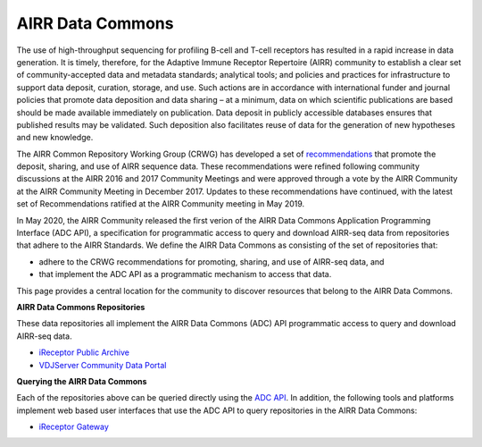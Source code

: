 .. _DataCommons:

AIRR Data Commons
=============================

The use of high-throughput sequencing for profiling B-cell and T-cell
receptors has resulted in a rapid increase in data generation. It is
timely, therefore, for the Adaptive Immune Receptor Repertoire (AIRR)
community to establish a clear set of community-accepted data and
metadata standards; analytical tools; and policies and practices for
infrastructure to support data deposit, curation, storage, and
use. Such actions are in accordance with international funder and
journal policies that promote data deposition and data sharing – at a
minimum, data on which scientific publications are based should be
made available immediately on publication. Data deposit in publicly
accessible databases ensures that published results may be
validated. Such deposition also facilitates reuse of data for the
generation of new hypotheses and new knowledge.

The AIRR Common Repository Working Group (CRWG) has developed a set of
recommendations__ that promote the deposit, sharing, and use
of AIRR sequence data. These recommendations were refined following
community discussions at the AIRR 2016 and 2017 Community Meetings and
were approved through a vote by the AIRR Community at the AIRR
Community Meeting in December 2017. Updates to these recommendations have continued,
with the latest set of Recommendations ratified at the AIRR Community meeting in May 2019.

In May 2020, the AIRR Community released the first verion of the AIRR Data Commons
Application Programming Interface (ADC API), a specification for programmatic access to
query and download AIRR-seq data from repositories that adhere to the AIRR Standards. We define 
the AIRR Data Commons as consisting of the set of repositories that:

- adhere to the CRWG recommendations for promoting, sharing, and use of AIRR-seq data, and
- that implement the ADC API as a programmatic mechanism to access that data.

This page provides a central location for the community to discover resources that belong to the
AIRR Data Commons.

.. __: https://github.com/airr-community/common-repo-wg/blob/master/recommendations.md

**AIRR Data Commons Repositories**

These data repositories all implement the AIRR Data Commons (ADC) API programmatic access to
query and download AIRR-seq data. 

+ `iReceptor Public Archive <../miairr/ireceptor>`_

+ `VDJServer Community Data Portal <../miairr/vdjserver>`_

**Querying the AIRR Data Commons**

Each of the repositories above can be queried directly using the `ADC API <adc_api.rst>`_. In addition, the
following tools and platforms implement web based user interfaces that use the ADC API to query repositories
in the AIRR Data Commons:

+ `iReceptor Gateway <../miairr/ireceptor>`_

